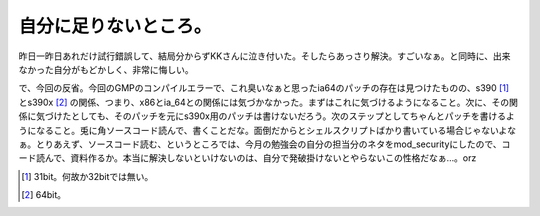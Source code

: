 自分に足りないところ。
======================

昨日一昨日あれだけ試行錯誤して、結局分からずKKさんに泣き付いた。そしたらあっさり解決。すごいなぁ。と同時に、出来なかった自分がもどかしく、非常に悔しい。

で、今回の反省。今回のGMPのコンパイルエラーで、これ臭いなぁと思ったia64のパッチの存在は見つけたものの、s390 [#]_ とs390x [#]_ の関係、つまり、x86とia_64との関係には気づかなかった。まずはこれに気づけるようになること。次に、その関係に気づけたとしても、そのパッチを元にs390x用のパッチは書けないだろう。次のステップとしてちゃんとパッチを書けるようになること。兎に角ソースコード読んで、書くことだな。面倒だからとシェルスクリプトばかり書いている場合じゃないよなぁ。とりあえず、ソースコード読む、というところでは、今月の勉強会の自分の担当分のネタをmod_securityにしたので、コード読んで、資料作るか。本当に解決しないといけないのは、自分で発破掛けないとやらないこの性格だなぁ…。orz





.. [#] 31bit。何故か32bitでは無い。
.. [#] 64bit。


.. author:: default
.. categories:: work,Unix/Linux
.. tags::
.. comments::
